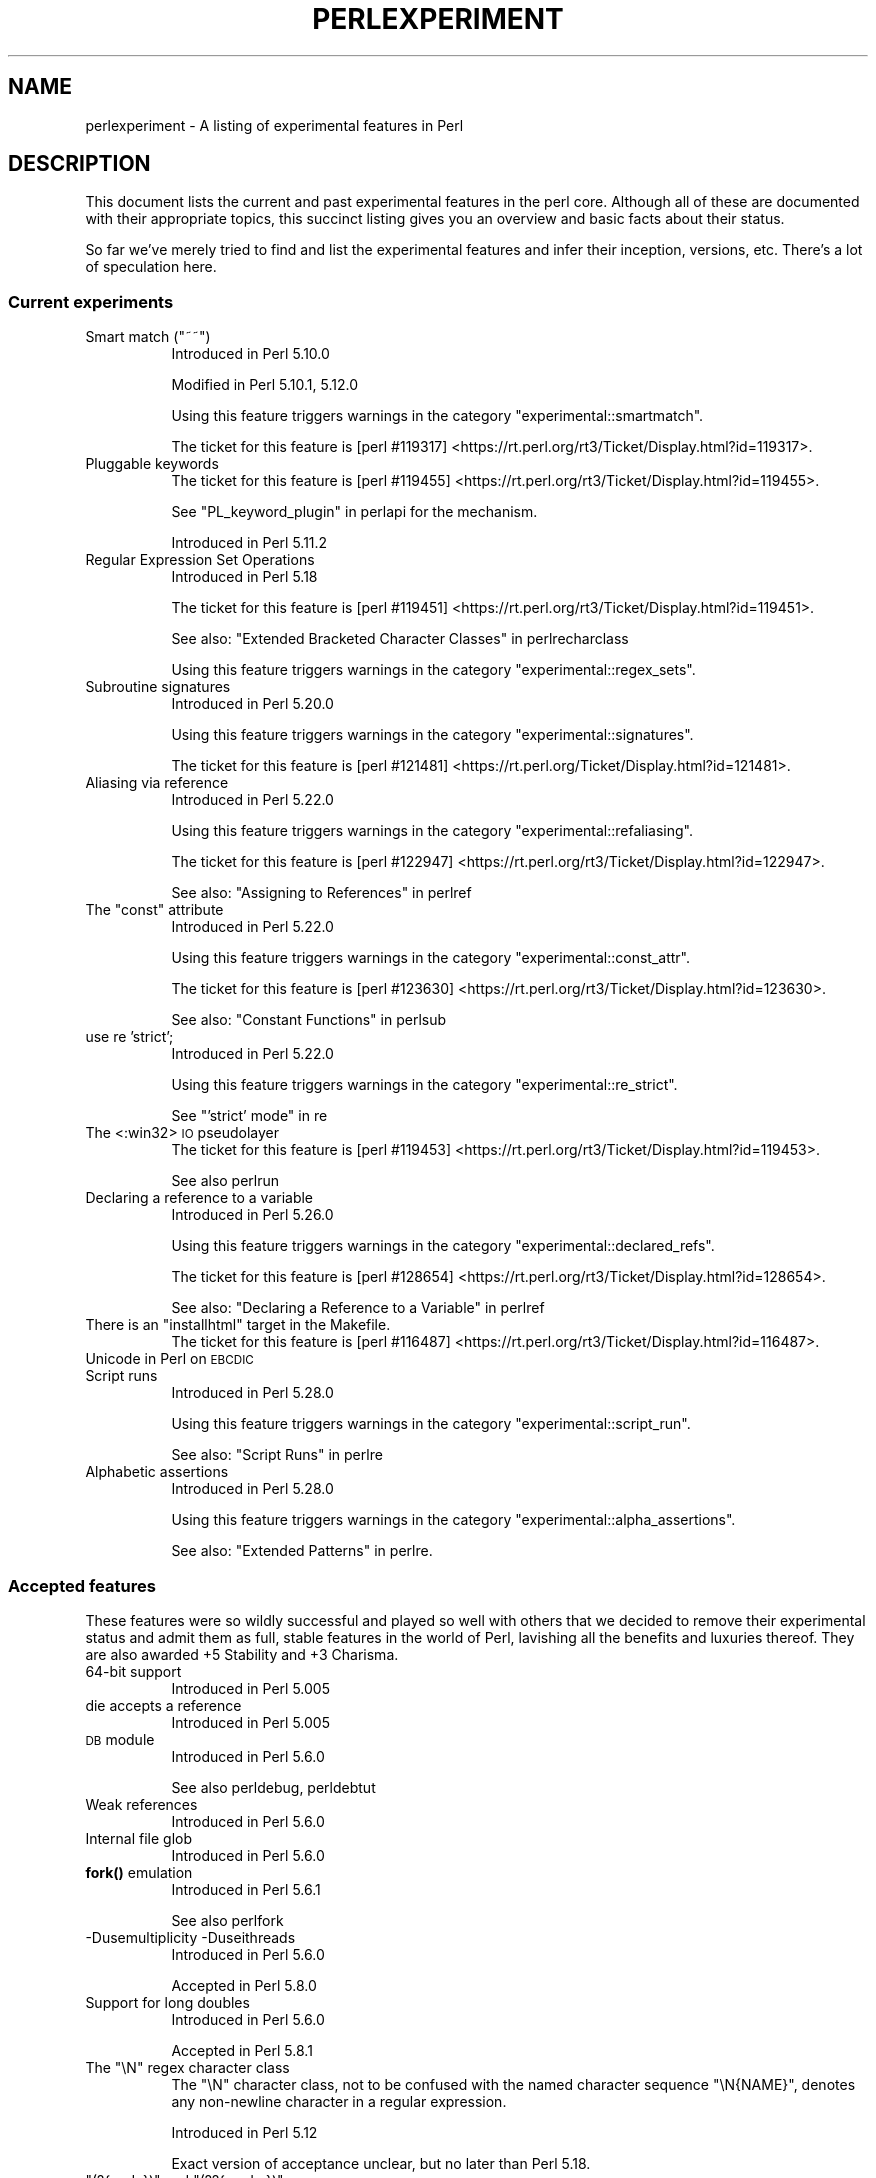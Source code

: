 .\" Automatically generated by Pod::Man 4.11 (Pod::Simple 3.35)
.\"
.\" Standard preamble:
.\" ========================================================================
.de Sp \" Vertical space (when we can't use .PP)
.if t .sp .5v
.if n .sp
..
.de Vb \" Begin verbatim text
.ft CW
.nf
.ne \\$1
..
.de Ve \" End verbatim text
.ft R
.fi
..
.\" Set up some character translations and predefined strings.  \*(-- will
.\" give an unbreakable dash, \*(PI will give pi, \*(L" will give a left
.\" double quote, and \*(R" will give a right double quote.  \*(C+ will
.\" give a nicer C++.  Capital omega is used to do unbreakable dashes and
.\" therefore won't be available.  \*(C` and \*(C' expand to `' in nroff,
.\" nothing in troff, for use with C<>.
.tr \(*W-
.ds C+ C\v'-.1v'\h'-1p'\s-2+\h'-1p'+\s0\v'.1v'\h'-1p'
.ie n \{\
.    ds -- \(*W-
.    ds PI pi
.    if (\n(.H=4u)&(1m=24u) .ds -- \(*W\h'-12u'\(*W\h'-12u'-\" diablo 10 pitch
.    if (\n(.H=4u)&(1m=20u) .ds -- \(*W\h'-12u'\(*W\h'-8u'-\"  diablo 12 pitch
.    ds L" ""
.    ds R" ""
.    ds C` ""
.    ds C' ""
'br\}
.el\{\
.    ds -- \|\(em\|
.    ds PI \(*p
.    ds L" ``
.    ds R" ''
.    ds C`
.    ds C'
'br\}
.\"
.\" Escape single quotes in literal strings from groff's Unicode transform.
.ie \n(.g .ds Aq \(aq
.el       .ds Aq '
.\"
.\" If the F register is >0, we'll generate index entries on stderr for
.\" titles (.TH), headers (.SH), subsections (.SS), items (.Ip), and index
.\" entries marked with X<> in POD.  Of course, you'll have to process the
.\" output yourself in some meaningful fashion.
.\"
.\" Avoid warning from groff about undefined register 'F'.
.de IX
..
.nr rF 0
.if \n(.g .if rF .nr rF 1
.if (\n(rF:(\n(.g==0)) \{\
.    if \nF \{\
.        de IX
.        tm Index:\\$1\t\\n%\t"\\$2"
..
.        if !\nF==2 \{\
.            nr % 0
.            nr F 2
.        \}
.    \}
.\}
.rr rF
.\"
.\" Accent mark definitions (@(#)ms.acc 1.5 88/02/08 SMI; from UCB 4.2).
.\" Fear.  Run.  Save yourself.  No user-serviceable parts.
.    \" fudge factors for nroff and troff
.if n \{\
.    ds #H 0
.    ds #V .8m
.    ds #F .3m
.    ds #[ \f1
.    ds #] \fP
.\}
.if t \{\
.    ds #H ((1u-(\\\\n(.fu%2u))*.13m)
.    ds #V .6m
.    ds #F 0
.    ds #[ \&
.    ds #] \&
.\}
.    \" simple accents for nroff and troff
.if n \{\
.    ds ' \&
.    ds ` \&
.    ds ^ \&
.    ds , \&
.    ds ~ ~
.    ds /
.\}
.if t \{\
.    ds ' \\k:\h'-(\\n(.wu*8/10-\*(#H)'\'\h"|\\n:u"
.    ds ` \\k:\h'-(\\n(.wu*8/10-\*(#H)'\`\h'|\\n:u'
.    ds ^ \\k:\h'-(\\n(.wu*10/11-\*(#H)'^\h'|\\n:u'
.    ds , \\k:\h'-(\\n(.wu*8/10)',\h'|\\n:u'
.    ds ~ \\k:\h'-(\\n(.wu-\*(#H-.1m)'~\h'|\\n:u'
.    ds / \\k:\h'-(\\n(.wu*8/10-\*(#H)'\z\(sl\h'|\\n:u'
.\}
.    \" troff and (daisy-wheel) nroff accents
.ds : \\k:\h'-(\\n(.wu*8/10-\*(#H+.1m+\*(#F)'\v'-\*(#V'\z.\h'.2m+\*(#F'.\h'|\\n:u'\v'\*(#V'
.ds 8 \h'\*(#H'\(*b\h'-\*(#H'
.ds o \\k:\h'-(\\n(.wu+\w'\(de'u-\*(#H)/2u'\v'-.3n'\*(#[\z\(de\v'.3n'\h'|\\n:u'\*(#]
.ds d- \h'\*(#H'\(pd\h'-\w'~'u'\v'-.25m'\f2\(hy\fP\v'.25m'\h'-\*(#H'
.ds D- D\\k:\h'-\w'D'u'\v'-.11m'\z\(hy\v'.11m'\h'|\\n:u'
.ds th \*(#[\v'.3m'\s+1I\s-1\v'-.3m'\h'-(\w'I'u*2/3)'\s-1o\s+1\*(#]
.ds Th \*(#[\s+2I\s-2\h'-\w'I'u*3/5'\v'-.3m'o\v'.3m'\*(#]
.ds ae a\h'-(\w'a'u*4/10)'e
.ds Ae A\h'-(\w'A'u*4/10)'E
.    \" corrections for vroff
.if v .ds ~ \\k:\h'-(\\n(.wu*9/10-\*(#H)'\s-2\u~\d\s+2\h'|\\n:u'
.if v .ds ^ \\k:\h'-(\\n(.wu*10/11-\*(#H)'\v'-.4m'^\v'.4m'\h'|\\n:u'
.    \" for low resolution devices (crt and lpr)
.if \n(.H>23 .if \n(.V>19 \
\{\
.    ds : e
.    ds 8 ss
.    ds o a
.    ds d- d\h'-1'\(ga
.    ds D- D\h'-1'\(hy
.    ds th \o'bp'
.    ds Th \o'LP'
.    ds ae ae
.    ds Ae AE
.\}
.rm #[ #] #H #V #F C
.\" ========================================================================
.\"
.IX Title "PERLEXPERIMENT 1"
.TH PERLEXPERIMENT 1 "2019-10-24" "perl v5.30.1" "Perl Programmers Reference Guide"
.\" For nroff, turn off justification.  Always turn off hyphenation; it makes
.\" way too many mistakes in technical documents.
.if n .ad l
.nh
.SH "NAME"
perlexperiment \- A listing of experimental features in Perl
.SH "DESCRIPTION"
.IX Header "DESCRIPTION"
This document lists the current and past experimental features in the perl
core. Although all of these are documented with their appropriate topics,
this succinct listing gives you an overview and basic facts about their
status.
.PP
So far we've merely tried to find and list the experimental features and infer
their inception, versions, etc. There's a lot of speculation here.
.SS "Current experiments"
.IX Subsection "Current experiments"
.ie n .IP "Smart match (""~~"")" 8
.el .IP "Smart match (\f(CW~~\fR)" 8
.IX Item "Smart match (~~)"
Introduced in Perl 5.10.0
.Sp
Modified in Perl 5.10.1, 5.12.0
.Sp
Using this feature triggers warnings in the category
\&\f(CW\*(C`experimental::smartmatch\*(C'\fR.
.Sp
The ticket for this feature is
[perl #119317] <https://rt.perl.org/rt3/Ticket/Display.html?id=119317>.
.IP "Pluggable keywords" 8
.IX Item "Pluggable keywords"
The ticket for this feature is
[perl #119455] <https://rt.perl.org/rt3/Ticket/Display.html?id=119455>.
.Sp
See \*(L"PL_keyword_plugin\*(R" in perlapi for the mechanism.
.Sp
Introduced in Perl 5.11.2
.IP "Regular Expression Set Operations" 8
.IX Item "Regular Expression Set Operations"
Introduced in Perl 5.18
.Sp
The ticket for this feature is
[perl #119451] <https://rt.perl.org/rt3/Ticket/Display.html?id=119451>.
.Sp
See also: \*(L"Extended Bracketed Character Classes\*(R" in perlrecharclass
.Sp
Using this feature triggers warnings in the category
\&\f(CW\*(C`experimental::regex_sets\*(C'\fR.
.IP "Subroutine signatures" 8
.IX Item "Subroutine signatures"
Introduced in Perl 5.20.0
.Sp
Using this feature triggers warnings in the category
\&\f(CW\*(C`experimental::signatures\*(C'\fR.
.Sp
The ticket for this feature is
[perl #121481] <https://rt.perl.org/Ticket/Display.html?id=121481>.
.IP "Aliasing via reference" 8
.IX Item "Aliasing via reference"
Introduced in Perl 5.22.0
.Sp
Using this feature triggers warnings in the category
\&\f(CW\*(C`experimental::refaliasing\*(C'\fR.
.Sp
The ticket for this feature is
[perl #122947] <https://rt.perl.org/rt3/Ticket/Display.html?id=122947>.
.Sp
See also: \*(L"Assigning to References\*(R" in perlref
.ie n .IP "The ""const"" attribute" 8
.el .IP "The ``const'' attribute" 8
.IX Item "The const attribute"
Introduced in Perl 5.22.0
.Sp
Using this feature triggers warnings in the category
\&\f(CW\*(C`experimental::const_attr\*(C'\fR.
.Sp
The ticket for this feature is
[perl #123630] <https://rt.perl.org/rt3/Ticket/Display.html?id=123630>.
.Sp
See also: \*(L"Constant Functions\*(R" in perlsub
.IP "use re 'strict';" 8
.IX Item "use re 'strict';"
Introduced in Perl 5.22.0
.Sp
Using this feature triggers warnings in the category
\&\f(CW\*(C`experimental::re_strict\*(C'\fR.
.Sp
See \*(L"'strict' mode\*(R" in re
.IP "The <:win32> \s-1IO\s0 pseudolayer" 8
.IX Item "The <:win32> IO pseudolayer"
The ticket for this feature is
[perl #119453] <https://rt.perl.org/rt3/Ticket/Display.html?id=119453>.
.Sp
See also perlrun
.IP "Declaring a reference to a variable" 8
.IX Item "Declaring a reference to a variable"
Introduced in Perl 5.26.0
.Sp
Using this feature triggers warnings in the category
\&\f(CW\*(C`experimental::declared_refs\*(C'\fR.
.Sp
The ticket for this feature is
[perl #128654] <https://rt.perl.org/rt3/Ticket/Display.html?id=128654>.
.Sp
See also: \*(L"Declaring a Reference to a Variable\*(R" in perlref
.ie n .IP "There is an ""installhtml"" target in the Makefile." 8
.el .IP "There is an \f(CWinstallhtml\fR target in the Makefile." 8
.IX Item "There is an installhtml target in the Makefile."
The ticket for this feature is
[perl #116487] <https://rt.perl.org/rt3/Ticket/Display.html?id=116487>.
.IP "Unicode in Perl on \s-1EBCDIC\s0" 8
.IX Item "Unicode in Perl on EBCDIC"
.PD 0
.IP "Script runs" 8
.IX Item "Script runs"
.PD
Introduced in Perl 5.28.0
.Sp
Using this feature triggers warnings in the category
\&\f(CW\*(C`experimental::script_run\*(C'\fR.
.Sp
See also: \*(L"Script Runs\*(R" in perlre
.IP "Alphabetic assertions" 8
.IX Item "Alphabetic assertions"
Introduced in Perl 5.28.0
.Sp
Using this feature triggers warnings in the category
\&\f(CW\*(C`experimental::alpha_assertions\*(C'\fR.
.Sp
See also: \*(L"Extended Patterns\*(R" in perlre.
.SS "Accepted features"
.IX Subsection "Accepted features"
These features were so wildly successful and played so well with others that
we decided to remove their experimental status and admit them as full, stable
features in the world of Perl, lavishing all the benefits and luxuries thereof.
They are also awarded +5 Stability and +3 Charisma.
.IP "64\-bit support" 8
.IX Item "64-bit support"
Introduced in Perl 5.005
.IP "die accepts a reference" 8
.IX Item "die accepts a reference"
Introduced in Perl 5.005
.IP "\s-1DB\s0 module" 8
.IX Item "DB module"
Introduced in Perl 5.6.0
.Sp
See also perldebug, perldebtut
.IP "Weak references" 8
.IX Item "Weak references"
Introduced in Perl 5.6.0
.IP "Internal file glob" 8
.IX Item "Internal file glob"
Introduced in Perl 5.6.0
.IP "\fBfork()\fR emulation" 8
.IX Item "fork() emulation"
Introduced in Perl 5.6.1
.Sp
See also perlfork
.IP "\-Dusemultiplicity \-Duseithreads" 8
.IX Item "-Dusemultiplicity -Duseithreads"
Introduced in Perl 5.6.0
.Sp
Accepted in Perl 5.8.0
.IP "Support for long doubles" 8
.IX Item "Support for long doubles"
Introduced in Perl 5.6.0
.Sp
Accepted in Perl 5.8.1
.ie n .IP "The ""\eN"" regex character class" 8
.el .IP "The \f(CW\eN\fR regex character class" 8
.IX Item "The N regex character class"
The \f(CW\*(C`\eN\*(C'\fR character class, not to be confused with the named character
sequence \f(CW\*(C`\eN{NAME}\*(C'\fR, denotes any non-newline character in a regular
expression.
.Sp
Introduced in Perl 5.12
.Sp
Exact version of acceptance unclear, but no later than Perl 5.18.
.ie n .IP """(?{code})"" and ""(??{ code })""" 8
.el .IP "\f(CW(?{code})\fR and \f(CW(??{ code })\fR" 8
.IX Item "(?{code}) and (??{ code })"
Introduced in Perl 5.6.0
.Sp
Accepted in Perl 5.20.0
.Sp
See also perlre
.IP "Linux abstract Unix domain sockets" 8
.IX Item "Linux abstract Unix domain sockets"
Introduced in Perl 5.9.2
.Sp
Accepted before Perl 5.20.0.  The Socket library is now primarily maintained
on \s-1CPAN,\s0 rather than in the perl core.
.Sp
See also Socket
.IP "Lvalue subroutines" 8
.IX Item "Lvalue subroutines"
Introduced in Perl 5.6.0
.Sp
Accepted in Perl 5.20.0
.Sp
See also perlsub
.IP "Backtracking control verbs" 8
.IX Item "Backtracking control verbs"
\&\f(CW\*(C`(*ACCEPT)\*(C'\fR
.Sp
Introduced in Perl 5.10
.Sp
Accepted in Perl 5.20.0
.IP "The <:pop> \s-1IO\s0 pseudolayer" 8
.IX Item "The <:pop> IO pseudolayer"
See also perlrun
.Sp
Accepted in Perl 5.20.0
.ie n .IP """\es"" in regexp matches vertical tab" 8
.el .IP "\f(CW\es\fR in regexp matches vertical tab" 8
.IX Item "s in regexp matches vertical tab"
Accepted in Perl 5.22.0
.IP "Postfix dereference syntax" 8
.IX Item "Postfix dereference syntax"
Introduced in Perl 5.20.0
.Sp
Accepted in Perl 5.24.0
.IP "Lexical subroutines" 8
.IX Item "Lexical subroutines"
Introduced in Perl 5.18.0
.Sp
Accepted in Perl 5.26.0
.IP "String\- and number-specific bitwise operators" 8
.IX Item "String- and number-specific bitwise operators"
Introduced in Perl 5.22.0
.Sp
Accepted in Perl 5.28.0
.SS "Removed features"
.IX Subsection "Removed features"
These features are no longer considered experimental and their functionality
has disappeared. It's your own fault if you wrote production programs using
these features after we explicitly told you not to (see perlpolicy).
.IP "5.005\-style threading" 8
.IX Item "5.005-style threading"
Introduced in Perl 5.005
.Sp
Removed in Perl 5.10
.IP "perlcc" 8
.IX Item "perlcc"
Introduced in Perl 5.005
.Sp
Moved from Perl 5.9.0 to \s-1CPAN\s0
.IP "The pseudo-hash data type" 8
.IX Item "The pseudo-hash data type"
Introduced in Perl 5.6.0
.Sp
Removed in Perl 5.9.0
.IP "GetOpt::Long Options can now take multiple values at once (experimental)" 8
.IX Item "GetOpt::Long Options can now take multiple values at once (experimental)"
\&\f(CW\*(C`Getopt::Long\*(C'\fR upgraded to version 2.35
.Sp
Removed in Perl 5.8.8
.IP "Assertions" 8
.IX Item "Assertions"
The \f(CW\*(C`\-A\*(C'\fR command line switch
.Sp
Introduced in Perl 5.9.0
.Sp
Removed in Perl 5.9.5
.IP "Test::Harness::Straps" 8
.IX Item "Test::Harness::Straps"
Moved from Perl 5.10.1 to \s-1CPAN\s0
.ie n .IP """legacy""" 8
.el .IP "\f(CWlegacy\fR" 8
.IX Item "legacy"
The experimental \f(CW\*(C`legacy\*(C'\fR pragma was swallowed by the \f(CW\*(C`feature\*(C'\fR pragma.
.Sp
Introduced in Perl 5.11.2
.Sp
Removed in Perl 5.11.3
.ie n .IP "Lexical $_" 8
.el .IP "Lexical \f(CW$_\fR" 8
.IX Item "Lexical $_"
Using this feature triggered warnings in the category
\&\f(CW\*(C`experimental::lexical_topic\*(C'\fR.
.Sp
Introduced in Perl 5.10.0
.Sp
Removed in Perl 5.24.0
.IP "Array and hash container functions accept references" 8
.IX Item "Array and hash container functions accept references"
Using this feature triggered warnings in the category
\&\f(CW\*(C`experimental::autoderef\*(C'\fR.
.Sp
Superseded by \*(L"Postfix dereference syntax\*(R".
.Sp
Introduced in Perl 5.14.0
.Sp
Removed in Perl 5.24.0
.ie n .IP """our"" can have an experimental optional attribute ""unique""" 8
.el .IP "\f(CWour\fR can have an experimental optional attribute \f(CWunique\fR" 8
.IX Item "our can have an experimental optional attribute unique"
Introduced in Perl 5.8.0
.Sp
Deprecated in Perl 5.10.0
.Sp
Removed in Perl 5.28.0
.SH "SEE ALSO"
.IX Header "SEE ALSO"
For a complete list of features check feature.
.SH "AUTHORS"
.IX Header "AUTHORS"
brian d foy \f(CW\*(C`<brian.d.foy@gmail.com>\*(C'\fR
.PP
Se\*'bastien Aperghis-Tramoni \f(CW\*(C`<saper@cpan.org>\*(C'\fR
.SH "COPYRIGHT"
.IX Header "COPYRIGHT"
Copyright 2010, brian d foy \f(CW\*(C`<brian.d.foy@gmail.com>\*(C'\fR
.SH "LICENSE"
.IX Header "LICENSE"
You can use and redistribute this document under the same terms as Perl
itself.
